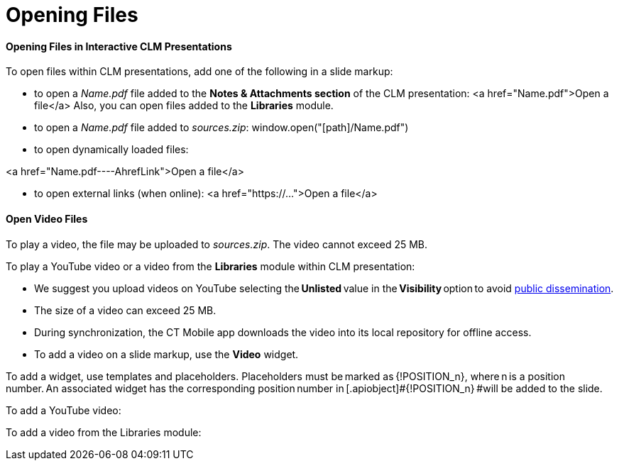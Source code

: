 = Opening Files



[[h3_102315547]]
==== Opening Files in Interactive CLM Presentations

To open files within CLM presentations, add one of the following in a
slide markup:

* to open a _Name.pdf_ file added to the *Notes & Attachments section*
of the CLM presentation:
[.apiobject]#<a href="Name.pdf">Open a
file</a>#
Also, you can open files added to the *Libraries* module.

* to open a _Name.pdf_ file added to _sources.zip_:
[.apiobject]#window.open("[path]/Name.pdf")#

* to open dynamically loaded files:

<a href="Name.pdf----AhrefLink">Open a file</a>

* to open external links (when online):
[.apiobject]#<a href="https://...">Open a
file</a>#

[[h3_437403350]]
==== Open Video Files

To play a video, the file may be uploaded to _sources.zip_. The video
cannot exceed 25 MB.



To play a YouTube video or a video from the *Libraries* module within
CLM presentation:

* We suggest you upload videos on YouTube selecting the *Unlisted* value
in the **Visibility **option to avoid
https://support.google.com/youtube/answer/157177[public dissemination]. 
* The size of a video can exceed 25 MB.
* During synchronization, the CT Mobile app downloads the video into its
local repository for offline access.
* To add a video on a slide markup, use the *Video* widget.

To add a widget, use templates and placeholders. Placeholders must
be marked as [.apiobject]#{!POSITION_n}#,
where [.apiobject]#n# is a position number. An associated widget
has the corresponding position number
in [.apiobject]#{!POSITION_n} #will be added to the
slide.

To add a YouTube video:



To add a video from the Libraries module:
